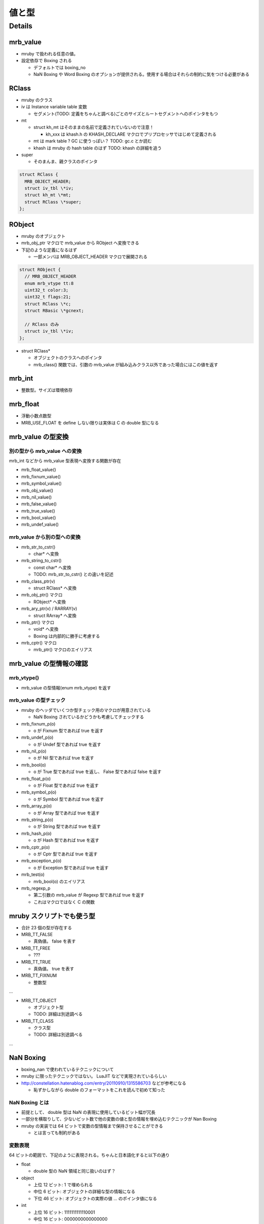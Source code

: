 値と型
#######

Details
*******

mrb_value
=========

* mruby で扱われる任意の値。
* 設定依存で Boxing される

  - デフォルトでは boxing_no
  - NaN Boxing や Word Boxing のオプションが提供される。使用する場合はそれらの制約に気をつける必要がある

RClass
======

* mruby のクラス
* iv は Instance variable table 変数

  - セグメント(TODO: 定義をちゃんと調べる)ごとのサイズとルートセグメントへのポインタをもつ　

* mt

  - struct kh_mt はそのままの名前で定義されていないので注意！
  
    * kh_xxx は khash.h の KHASH_DECLARE マクロでプリプロセッサではじめて定義される
  
  - mt は mark table ? GC に使うっぽい？ TODO: gc.c とか読む
  - khash は mruby の hash table のはず TODO: khash の詳細を追う

* super

  - そのまんま、親クラスのポインタ

.. code :: c

  struct RClass {
    MRB_OBJECT_HEADER;
    struct iv_tbl \*iv;
    struct kh_mt \*mt;
    struct RClass \*super;
  };

RObject
========

* mruby のオブジェクト
* mrb_obj_ptr マクロで mrb_value から RObject へ変換できる

* 下記のような定義になるはず

  - 一部メンバは MRB_OBJECT_HEADER マクロで展開される

.. code :: c

  struct RObject {
    // MRB_OBJECT_HEADER
    enum mrb_vtype tt:8
    uint32_t color:3;
    uint32_t flags:21;
    struct RClass \*c;
    struct RBasic \*gcnext;

    // RClass のみ
    struct iv_tbl \*iv;
  };

* struct RClass*

  - オブジェクトのクラスへのポインタ
  - mrb_class() 関数では、引数の mrb_value が組み込みクラス以外であった場合にはこの値を返す

mrb_int
=======

* 整数型。サイズは環境依存

mrb_float
====================

* 浮動小数点数型
* MRB_USE_FLOAT を define しない限りは実体は C の double 型になる


mrb_value の型変換
==================

別の型から mrb_value への変換
-----------------------------

mrb_int などから mrb_value 型表現へ変換する関数が存在

* mrb_float_value()
* mrb_fixnum_value()
* mrb_symbol_value()
* mrb_obj_value()
* mrb_nil_value()
* mrb_false_value()
* mrb_true_value()
* mrb_bool_value()
* mrb_undef_value()

mrb_value から別の型への変換
-----------------------------

* mrb_str_to_cstr()

  - char* へ変換

* mrb_string_to_cstr()

  - const char* へ変換
  - TODO: mrb_str_to_cstr() との違いを記述

* mrb_class_ptr(v)

  - struct RClass* へ変換

* mrb_obj_ptr() マクロ

  - RObject* へ変換

* mrb_ary_ptr(v) / RARRAY(v)

  - struct RArray* へ変換
  
* mrb_ptr() マクロ

  - void* へ変換
  - Boxing は内部的に勝手に考慮する

* mrb_cptr() マクロ

  - mrb_ptr() マクロのエイリアス

mrb_value の型情報の確認
========================

mrb_vtype()
-----------------------------

* mrb_value の型情報(enum mrb_vtype) を返す

mrb_value の型チェック
-----------------------------

* mruby のヘッダでいくつか型チェック用のマクロが用意されている

  - NaN Boxing されているかどうかも考慮してチェックする

* mrb_fixnum_p(o)

  - o が Fixnum 型であれば true を返す

* mrb_undef_p(o)

  - o が Undef 型であれば true を返す

* mrb_nil_p(o)

  - o が Nil 型であれば true を返す

* mrb_bool(o)

  - o が True 型であれば true を返し、 False 型であれば false を返す

* mrb_float_p(o)

  - o が Float 型であれば true を返す

* mrb_symbol_p(o)

  - o が Symbol 型であれば true を返す

* mrb_array_p(o)

  - o が Array 型であれば true を返す

* mrb_string_p(o)

  - o が String 型であれば true を返す

* mrb_hash_p(o)

  - o が Hash 型であれば true を返す

* mrb_cptr_p(o)

  - o が Cptr 型であれば true を返す

* mrb_exception_p(o)

  - o が Exception 型であれば true を返す

* mrb_test(o)

  - mrb_bool(o) のエイリアス

* mrb_regexp_p

  - 第二引数の mrb_value が Regexp 型であれば true を返す
  - これはマクロではなく C の関数

mruby スクリプトでも使う型
==========================

* 合計 23 個の型が存在する
* MRB_TT_FALSE

  - 真偽値。 false を表す

* MRB_TT_FREE

  - ???

* MRB_TT_TRUE

  - 真偽値。 true を表す

* MRB_TT_FIXNUM

  - 整数型

...

* MRB_TT_OBJECT

  - オブジェクト型
  - TODO: 詳細は別途調べる

* MRB_TT_CLASS

  - クラス型
  - TODO: 詳細は別途調べる

...

NaN Boxing
===========

* boxing_nan で使われているテクニックについて

* mruby に限ったテクニックではない。 LuaJIT などで実現されているらしい
* http://constellation.hatenablog.com/entry/20110910/1315586703 などが参考になる

  - 恥ずかしながら double のフォーマットをこれを読んで初めて知った

NaN Boxing とは
---------------

* 前提として、 double 型は NaN の表現に使用しているビット幅が冗長
* 一部分を横取りして、少ないビット数で他の変数の値と型の情報を埋め込むテクニックが Nan Boxing
* mruby の実装では 64 ビットで変数の型情報まで保持させることができる

  - とは言っても制約がある

変数表現
--------

64 ビットの範囲で、下記のように表現される。ちゃんと日本語化すると以下の通り

* float
  
  - double 型の NaN 領域と同じ扱いのはず？

* object
  
  - 上位 12 ビット: 1 で埋められる
  - 中位  6 ビット: オブジェクトの詳細な型の情報になる
  - 下位 46 ビット: オブジェクトの実際の値 ... のポインタ値になる

* int
  
  - 上位 16 ビット: 1111111111110001
  - 中位 16 ビット: 0000000000000000
  - 下位 32 ビット: int の実際の値

* sym(シンボル)
  
  - 上位 16 ビット: 1111111111110001
  - 中位 16 ビット: 0100000000000000
  - 下位 32 ビット: sym の実際の値

::

  float : FFFFFFFFFFFFFFFF FFFFFFFFFFFFFFFF FFFFFFFFFFFFFFFF FFFFFFFFFFFFFFFF
  object: 111111111111TTTT TTPPPPPPPPPPPPPP PPPPPPPPPPPPPPPP PPPPPPPPPPPPPPPP
  int   : 1111111111110001 0000000000000000 IIIIIIIIIIIIIIII IIIIIIIIIIIIIIII
  sym   : 1111111111110001 0100000000000000 SSSSSSSSSSSSSSSS SSSSSSSSSSSSSSSS

* C の構造体では下記のように定義される

.. code :: c

  typedef struct mrb_value {
    union {
      mrb_float f;
      union {
        void *p;
        struct {
          MRB_ENDIAN_LOHI(
            uint32_t ttt;
            ,union {
              mrb_int i;
              mrb_sym sym;
            };
          )
        };
      } value;
    };
  } mrb_value;

* object の 6 ビットの型情報だけど、 mruby の型は 23 種類存在する（mrb_vtype の定義を参考）ので、これが収まるサイズにした感じか

NaN Boxing しない世界
---------------------

* つまり NaN Boxing 、あるいは Word Boxing を有効にしない場合

  - 多くのユーザはこれにあたるはず

* C の構造体では下記のように定義される

  - float, object(ポインタ), int, sym(シンボル) は一緒くたに union で宣言される
  - 型情報(tt) はそれとは別にもつ。ので環境によっては mrb_value のサイズは 64 ビット以上になる

.. code :: c

  typedef struct mrb_value {
    union {
      mrb_float f;
      void *p;
      mrb_int i;
      mrb_sym sym;
    } value;
    enum mrb_vtype tt;
  } mrb_value;
